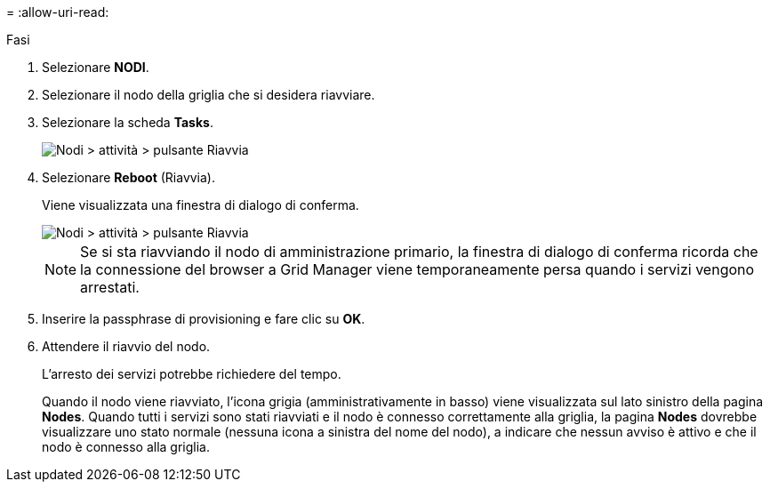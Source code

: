 = 
:allow-uri-read: 


.Fasi
. Selezionare *NODI*.
. Selezionare il nodo della griglia che si desidera riavviare.
. Selezionare la scheda *Tasks*.
+
image::../media/maintenance_mode.png[Nodi > attività > pulsante Riavvia]

. Selezionare *Reboot* (Riavvia).
+
Viene visualizzata una finestra di dialogo di conferma.

+
image::../media/nodes_tasks_reboot.png[Nodi > attività > pulsante Riavvia]

+

NOTE: Se si sta riavviando il nodo di amministrazione primario, la finestra di dialogo di conferma ricorda che la connessione del browser a Grid Manager viene temporaneamente persa quando i servizi vengono arrestati.

. Inserire la passphrase di provisioning e fare clic su *OK*.
. Attendere il riavvio del nodo.
+
L'arresto dei servizi potrebbe richiedere del tempo.

+
Quando il nodo viene riavviato, l'icona grigia (amministrativamente in basso) viene visualizzata sul lato sinistro della pagina *Nodes*. Quando tutti i servizi sono stati riavviati e il nodo è connesso correttamente alla griglia, la pagina *Nodes* dovrebbe visualizzare uno stato normale (nessuna icona a sinistra del nome del nodo), a indicare che nessun avviso è attivo e che il nodo è connesso alla griglia.



